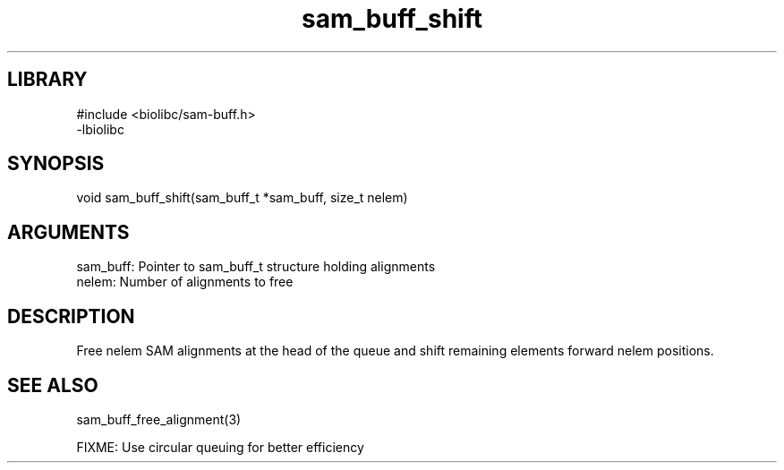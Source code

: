 \" Generated by c2man from sam_buff_shift.c
.TH sam_buff_shift 3

.SH LIBRARY
\" Indicate #includes, library name, -L and -l flags
.nf
.na
#include <biolibc/sam-buff.h>
-lbiolibc
.ad
.fi

\" Convention:
\" Underline anything that is typed verbatim - commands, etc.
.SH SYNOPSIS
.PP
.nf 
.na
void    sam_buff_shift(sam_buff_t *sam_buff, size_t nelem)
.ad
.fi

.SH ARGUMENTS
.nf
.na
sam_buff:   Pointer to sam_buff_t structure holding alignments
nelem:      Number of alignments to free
.ad
.fi

.SH DESCRIPTION

Free nelem SAM alignments at the head of the queue and shift
remaining elements forward nelem positions.

.SH SEE ALSO

sam_buff_free_alignment(3)

FIXME: Use circular queuing for better efficiency

